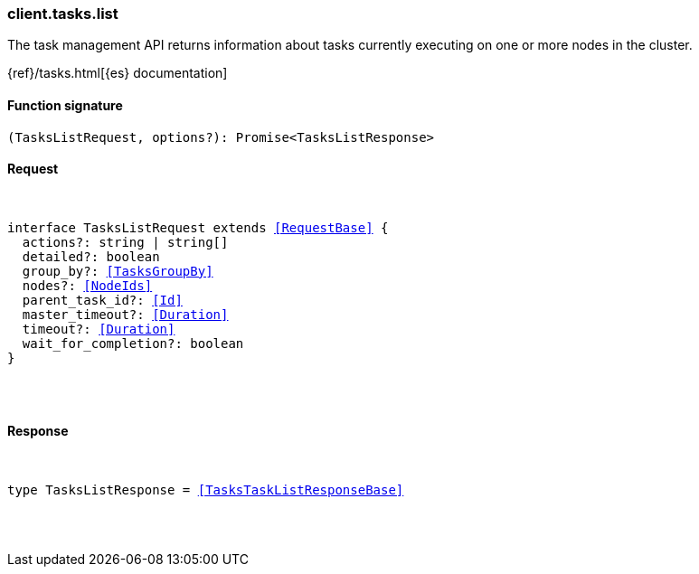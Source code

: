 [[reference-tasks-list]]

////////
===========================================================================================================================
||                                                                                                                       ||
||                                                                                                                       ||
||                                                                                                                       ||
||        ██████╗ ███████╗ █████╗ ██████╗ ███╗   ███╗███████╗                                                            ||
||        ██╔══██╗██╔════╝██╔══██╗██╔══██╗████╗ ████║██╔════╝                                                            ||
||        ██████╔╝█████╗  ███████║██║  ██║██╔████╔██║█████╗                                                              ||
||        ██╔══██╗██╔══╝  ██╔══██║██║  ██║██║╚██╔╝██║██╔══╝                                                              ||
||        ██║  ██║███████╗██║  ██║██████╔╝██║ ╚═╝ ██║███████╗                                                            ||
||        ╚═╝  ╚═╝╚══════╝╚═╝  ╚═╝╚═════╝ ╚═╝     ╚═╝╚══════╝                                                            ||
||                                                                                                                       ||
||                                                                                                                       ||
||    This file is autogenerated, DO NOT send pull requests that changes this file directly.                             ||
||    You should update the script that does the generation, which can be found in:                                      ||
||    https://github.com/elastic/elastic-client-generator-js                                                             ||
||                                                                                                                       ||
||    You can run the script with the following command:                                                                 ||
||       npm run elasticsearch -- --version <version>                                                                    ||
||                                                                                                                       ||
||                                                                                                                       ||
||                                                                                                                       ||
===========================================================================================================================
////////

[discrete]
[[client.tasks.list]]
=== client.tasks.list

The task management API returns information about tasks currently executing on one or more nodes in the cluster.

{ref}/tasks.html[{es} documentation]

[discrete]
==== Function signature

[source,ts]
----
(TasksListRequest, options?): Promise<TasksListResponse>
----

[discrete]
==== Request

[pass]
++++
<pre>
++++
interface TasksListRequest extends <<RequestBase>> {
  actions?: string | string[]
  detailed?: boolean
  group_by?: <<TasksGroupBy>>
  nodes?: <<NodeIds>>
  parent_task_id?: <<Id>>
  master_timeout?: <<Duration>>
  timeout?: <<Duration>>
  wait_for_completion?: boolean
}

[pass]
++++
</pre>
++++
[discrete]
==== Response

[pass]
++++
<pre>
++++
type TasksListResponse = <<TasksTaskListResponseBase>>

[pass]
++++
</pre>
++++
